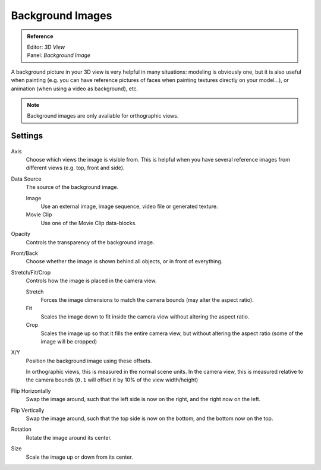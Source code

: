 
*****************
Background Images
*****************

.. admonition:: Reference
   :class: refbox

   | Editor:   *3D View*
   | Panel:    *Background Image*


A background picture in your 3D view is very helpful in many situations:
modeling is obviously one, but it is also useful when painting (e.g.
you can have reference pictures of faces when painting textures directly on your model...),
or animation (when using a video as background), etc.


.. note::

   Background images are only available for orthographic views.


Settings
========

.. figure:: /images/editors_3dview_background_images.png


Axis
   Choose which views the image is visible from.
   This is helpful when you have several reference images from different views (e.g. top, front and side).
Data Source
   The source of the background image.

   Image
      Use an external image, image sequence, video file or generated texture.
   Movie Clip
      Use one of the Movie Clip data-blocks.
Opacity
   Controls the transparency of the background image.
Front/Back
   Choose whether the image is shown behind all objects, or in front of everything.
Stretch/Fit/Crop
   Controls how the image is placed in the camera view.

   Stretch
      Forces the image dimensions to match the camera bounds (may alter the aspect ratio).
   Fit
      Scales the image down to fit inside the camera view without altering the aspect ratio.
   Crop
      Scales the image up so that it fills the entire camera view,
      but without altering the aspect ratio (some of the image will be cropped)
X/Y
   Position the background image using these offsets.

   In orthographic views, this is measured in the normal scene units.
   In the camera view, this is measured relative to the camera bounds
   (``0.1`` will offset it by 10% of the view width/height)
Flip Horizontally
   Swap the image around, such that the left side is now on the right, and the right now on the left.
Flip Vertically
   Swap the image around, such that the top side is now on the bottom, and the bottom now on the top.
Rotation
   Rotate the image around its center.
Size
   Scale the image up or down from its center.
